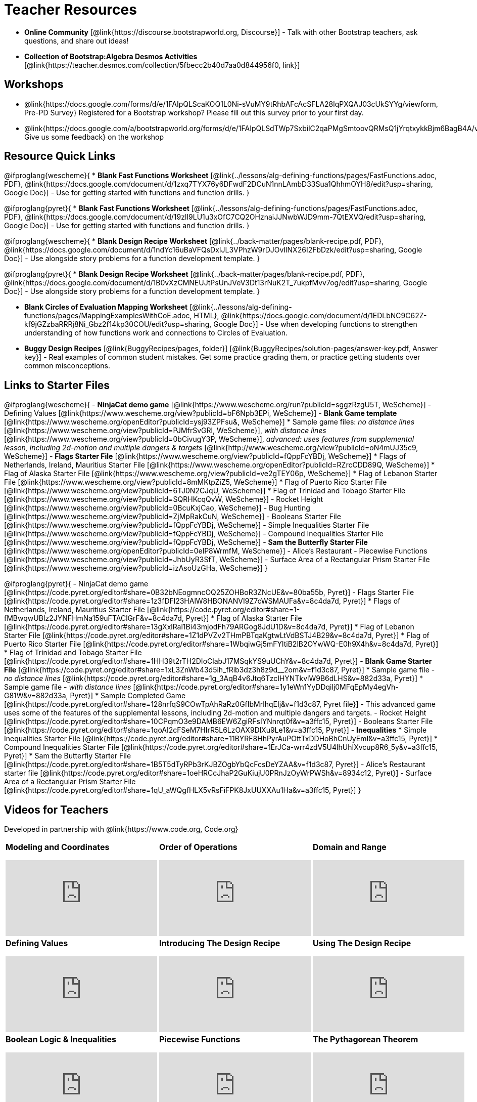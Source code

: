 = Teacher Resources

[.teacher_resources]

- *Online Community* [@link{https://discourse.bootstrapworld.org, Discourse}] - Talk with other Bootstrap teachers, ask questions, and share out ideas!

- *Collection of Bootstrap:Algebra Desmos Activities* [@link{https://teacher.desmos.com/collection/5fbecc2b40d7aa0d844956f0, link}]

== Workshops

* @link{https://docs.google.com/forms/d/e/1FAIpQLScaKOQ1L0Ni-sVuMY9tRhbAFcAcSFLA28lqPXQAJ03cUkSYYg/viewform, Pre-PD Survey} Registered for a Bootstrap workshop? Please fill out this survey prior to your first day.

* @link{https://docs.google.com/a/bootstrapworld.org/forms/d/e/1FAIpQLSdTWp7SxbilC2qaPMgSmtoovQRMsQ1jYrqtxykkBjm6BagB4A/viewform, Give us some feedback} on the workshop

== Resource Quick Links
@ifproglang{wescheme}{
* *Blank Fast Functions Worksheet* [@link{../lessons/alg-defining-functions/pages/FastFunctions.adoc, PDF}, @link{https://docs.google.com/document/d/1zxq7TYX76y6DFwdF2DCuN1nnLAmbD33Sua1QhhmOYH8/edit?usp=sharing, Google Doc}] - Use for getting started with functions and function drills.
}

@ifproglang{pyret}{
* *Blank Fast Functions Worksheet* [@link{../lessons/alg-defining-functions/pages/FastFunctions.adoc, PDF}, @link{https://docs.google.com/document/d/19zlI9LU1u3xOfC7CQ2OHznaiJJNwbWJD9mm-7QtEXVQ/edit?usp=sharing, Google Doc}] - Use for getting started with functions and function drills.
}

@ifproglang{wescheme}{
* *Blank Design Recipe Worksheet* [@link{../back-matter/pages/blank-recipe.pdf, PDF}, @link{https://docs.google.com/document/d/1ndYc16uBaVFQsDxIJL3VPhzW9rDJOvIlNX26I2FbDzk/edit?usp=sharing, Google Doc}] - Use alongside story problems for a function development template.
}

@ifproglang{pyret}{
* *Blank Design Recipe Worksheet* [@link{../back-matter/pages/blank-recipe.pdf, PDF}, @link{https://docs.google.com/document/d/1B0vXzCMNEUJtPsUnJVeV3Dt13rNuK2T_7ukpfMvv7og/edit?usp=sharing, Google Doc}] - Use alongside story problems for a function development template.
}

* *Blank Circles of Evaluation Mapping Worksheet* [@link{../lessons/alg-defining-functions/pages/MappingExamplesWithCoE.adoc, HTML}, @link{https://docs.google.com/document/d/1EDLbNC9C62Z-kf9jGZzbaRRRj8Ni_Gbz2f14kp30COU/edit?usp=sharing, Google Doc}] - Use when developing functions to strengthen understanding of how functions work and connections to Circles of Evaluation.

* *Buggy Design Recipes*
[@link{BuggyRecipes/pages, folder}] [@link{BuggyRecipes/solution-pages/answer-key.pdf, Answer key}] - Real examples of common student mistakes. Get some practice grading them, or practice getting students over common misconceptions.

== Links to Starter Files
@ifproglang{wescheme}{
- *NinjaCat demo game* [@link{https://www.wescheme.org/run?publicId=sggzRzgU5T, WeScheme}]
- Defining Values [@link{https://www.wescheme.org/view?publicId=bF6Npb3EPi, WeScheme}]
- *Blank Game template* [@link{https://www.wescheme.org/openEditor?publicId=ysj93ZPFsu&, WeScheme}]
 * Sample game files: _no distance lines_ [@link{https://www.wescheme.org/view?publicId=PJMfrSvGRl, WeScheme}], _with distance lines_ [@link{https://www.wescheme.org/view?publicId=0bCivugY3P, WeScheme}], _advanced: uses features from supplemental lesson, including 2d-motion and multiple dangers & targets_ [@link{http://www.wescheme.org/view?publicId=oN4mUJ35c9, WeScheme}] 
- *Flags Starter File* [@link{https://www.wescheme.org/view?publicId=fQppFcYBDj, WeScheme}]
 * Flags of Netherlands, Ireland, Mauritius Starter File [@link{https://www.wescheme.org/openEditor?publicId=RZrcCDD89Q, WeScheme}]
 * Flag of Alaska Starter File [@link{https://www.wescheme.org/view?publicId=ve2gTEY06p, WeScheme}]
 * Flag of Lebanon Starter File [@link{https://www.wescheme.org/view?publicId=8mMKtpZiZ5, WeScheme}]
 * Flag of Puerto Rico Starter File [@link{https://www.wescheme.org/view?publicId=6TJ0N2CJqU, WeScheme}]
 * Flag of Trinidad and Tobago Starter File [@link{https://www.wescheme.org/view?publicId=SQRHKcqQvW, WeScheme}]
- Rocket Height [@link{https://www.wescheme.org/view?publicId=0BcuKxjCao, WeScheme}]
- Bug Hunting [@link{https://www.wescheme.org/view?publicId=ZjMpRakCuN, WeScheme}]
- Booleans Starter File [@link{https://www.wescheme.org/view?publicId=fQppFcYBDj, WeScheme}]
- Simple Inequalities Starter File [@link{https://www.wescheme.org/view?publicId=fQppFcYBDj, WeScheme}]
- Compound Inequalities Starter File [@link{https://www.wescheme.org/view?publicId=fQppFcYBDj, WeScheme}]
- *Sam the Butterfly Starter File* [@link{https://www.wescheme.org/openEditor?publicId=0elP8WrmfM, WeScheme}]
- Alice's Restaurant - Piecewise Functions [@link{https://www.wescheme.org/view?publicId=JhbUyR3SfT, WeScheme}]
- Surface Area of a Rectangular Prism Starter File [@link{https://www.wescheme.org/view?publicId=izAsoUzGHa, WeScheme}]
}

@ifproglang{pyret}{
- NinjaCat demo game [@link{https://code.pyret.org/editor#share=0B32bNEogmncOQ25ZOHBoR3ZNcUE&v=80ba55b, Pyret}]
- Flags Starter File [@link{https://code.pyret.org/editor#share=1z3fDFl23HAlW8HBONANVI9Z7cWSMAUFa&v=8c4da7d, Pyret}]
 * Flags of Netherlands, Ireland, Mauritius Starter File [@link{https://code.pyret.org/editor#share=1-fMBwqwUBIz2JYNFHmNa159uFTAClGrF&v=8c4da7d, Pyret}]
 * Flag of Alaska Starter File [@link{https://code.pyret.org/editor#share=13gXxlRal1Bi43mjodFh79ARGog8JdU1D&v=8c4da7d, Pyret}]
 * Flag of Lebanon Starter File [@link{https://code.pyret.org/editor#share=1Z1dPVZv2THmPBTqaKgtwLtVdBSTJ4B29&v=8c4da7d, Pyret}]
 * Flag of Puerto Rico Starter File [@link{https://code.pyret.org/editor#share=1WbqiwGj5mFYltiB2lB2OYwWQ-E0h9X4h&v=8c4da7d, Pyret}]
 * Flag of Trinidad and Tobago Starter File [@link{https://code.pyret.org/editor#share=1HH39t2rTH2DIoClabJ17MSqkYS9uUChY&v=8c4da7d, Pyret}]
- *Blank Game Starter File* [@link{https://code.pyret.org/editor#share=1xL3ZnWb43d5ih_fRib3dz3h8z9d__2om&v=f1d3c87, Pyret}]
 * Sample game file - _no distance lines_ [@link{https://code.pyret.org/editor#share=1g_3AqB4v6Jtq6TzcIHYNTkvlW9B6dLHS&v=882d33a, Pyret}]
 * Sample game file - _with distance lines_ [@link{https://code.pyret.org/editor#share=1y1eWn1YyDDqilj0MFqEpMy4egVh-G81W&v=882d33a, Pyret}]
 * Sample Completed Game [@link{https://code.pyret.org/editor#share=128nrfqS9COwTpAhRaRz0GfIbMrlhqEIj&v=f1d3c87, Pyret file}] - This advanced game uses some of the features of the supplemental lessons, including 2d-motion and multiple dangers and targets.
- Rocket Height [@link{https://code.pyret.org/editor#share=10CPqmO3e9DAMB6EW6ZgiRFsIYNnrqt0f&v=a3ffc15, Pyret}]
- Booleans Starter File [@link{https://code.pyret.org/editor#share=1qoAI2cFSeM7HIrR5L6LzOAX9DlXu9Le1&v=a3ffc15, Pyret}]
- *Inequalities*
 * Simple Inequalities Starter File [@link{https://code.pyret.org/editor#share=11BYRF8HhPyrAuPOttTxDDHoBhCnUyEmI&v=a3ffc15, Pyret}]
 * Compound Inequalities Starter File [@link{https://code.pyret.org/editor#share=1ErJCa-wrr4zdV5U4lhUhIXvcup8R6_5y&v=a3ffc15, Pyret}]
 * Sam the Butterfly Starter File [@link{https://code.pyret.org/editor#share=1B5T5dTyRPb3rKJBZOgbYbQcFcsDeYZAA&v=f1d3c87, Pyret}]
- Alice's Restaurant starter file [@link{https://code.pyret.org/editor#share=1oeHRCcJhaP2GuKiujU0PRnJzOyWrPWSh&v=8934c12, Pyret}]
- Surface Area of a Rectangular Prism Starter File [@link{https://code.pyret.org/editor#share=1qU_aWQgfHLX5vRsFiFPK8JxUUXXAu1Ha&v=a3ffc15, Pyret}]
}

== Videos for Teachers
Developed in partnership with @link{https://www.code.org, Code.org}

//Embed 10 videos here
[cols="30a,30a,30a", stripes=none]
|===
|
*Modeling and Coordinates*

video::KSt_3ovWfjk[youtube]

|
*Order of Operations*

video::AMFaPKHp3Mg[youtube]

|
*Domain and Range*

video::88WhYoMxrGw[youtube]

|
*Defining Values*

video::xRUoQO1AdVs[youtube]

|
*Introducing The Design Recipe*

video::ZWdLNtPu6PQ[youtube]

|
*Using The Design Recipe*

video::SL2zLs2P-mU[youtube]

|
*Boolean Logic & Inequalities*

video::5Fe4JMEBXPM[youtube]

|
*Piecewise Functions*

video::joF6lOgCN14[youtube]

|
*The Pythagorean Theorem*

video::Bbq0oCmvSmA[youtube]

|
*Why Is Algebra So Hard?*

video::5MbL4jxHTvY[youtube]

|===

== Exercises and Solutions
@all-exercises

== Other Facilitation Resources


@ifproglang{wescheme}{
- *Assessment Guide* [@link{https://docs.google.com/document/d/1uJk66awwVCqJPSTiwMy1FKuYd1FipsShJwCUCq0P7Tw/edit?usp=sharing, Google Doc}] - Guidance for teachers on assessing student programs.
}

- *Grading Rubric* [@link{https://docs.google.com/document/d/10YYUmMbE77VwC3W24yZykZe1I0ELL_jE2_NQyH473MY/edit#, Google Doc}] - A simple grading rubric for Design Recipes.

- *Sample Homework Submission Form* [@link{https://docs.google.com/forms/d/1fyf1xHQElboxDoHy_Voq1YNRy3aRpxIS99ofek5ti8c/viewform, Google Doc}]

- *Broadening Participation* [@link{https://docs.google.com/presentation/d/17uEl-yS2smjSuOdDLJPzMWWffeXTqBsENjAaZe_qkso/view, Google Slides}] - Making computing relevant, accessible and welcoming to all students isn't a pipe-dream. Like anything else worth doing, it takes some good practice and a desire to do it right and keep improving. We've put together some pointers based on best-practices from the CS-Education literature, for Bootstrap teachers or anyone looking to broaden participation in Computer Science.


== Research

*As a member of the Bootstrap Community, we invite you and your class to join our research effort!* +
You'll help us investigate the effectiveness of our curriculum, which helps us improve our existing materials and pedagogy for both students and teachers. +
{empty} +
*In exchange for participation, you'll receive a choice of a $50 Amazon gift card or up to 50 FREE student workbooks.* +
We are in particular need of data from control classes that have not used Bootstrap. If you are able to gather data in a similar class to your Bootstrap class, we can offer an *additional $50 gift card or set of 50 workbooks*. +
{empty} +
*Participation is easy: @link{https://docs.google.com/forms/d/e/1FAIpQLScTUZrMfDuZmfiacCFo_PJ1vfZ9nNIVjFrcc4uJ4Jqj7l4Mhw/viewform?usp=sf_link, Just fill out this Google Form} and you'll receive everything you need.  We handle all the grading!* +
{empty} +
You can also help us evaluate how students react to having built a game by having them fill out @link{https://docs.google.com/a/bootstrapworld.org/forms/d/1OcZKapL-JQxuqywaveL29D15ArgGQp3q0f4bKqFD6cQ/edit?ts=57e181f5, this brief (10 minute) anonymous survey}. +
We frequently get questions about various aspects of the game project, such as creativity and appeal to students.  Your input helps us assess and answer these questions.  (No compensation for the online survey, but you're awesome in our book!)

